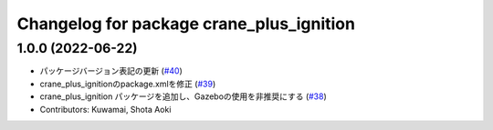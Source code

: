 ^^^^^^^^^^^^^^^^^^^^^^^^^^^^^^^^^^^^^^^^^
Changelog for package crane_plus_ignition
^^^^^^^^^^^^^^^^^^^^^^^^^^^^^^^^^^^^^^^^^

1.0.0 (2022-06-22)
------------------
* パッケージバージョン表記の更新 (`#40 <https://github.com/rt-net/crane_plus/issues/40>`_)
* crane_plus_ignitionのpackage.xmlを修正 (`#39 <https://github.com/rt-net/crane_plus/issues/39>`_)
* crane_plus_ignition パッケージを追加し、Gazeboの使用を非推奨にする (`#38 <https://github.com/rt-net/crane_plus/issues/38>`_)
* Contributors: Kuwamai, Shota Aoki
